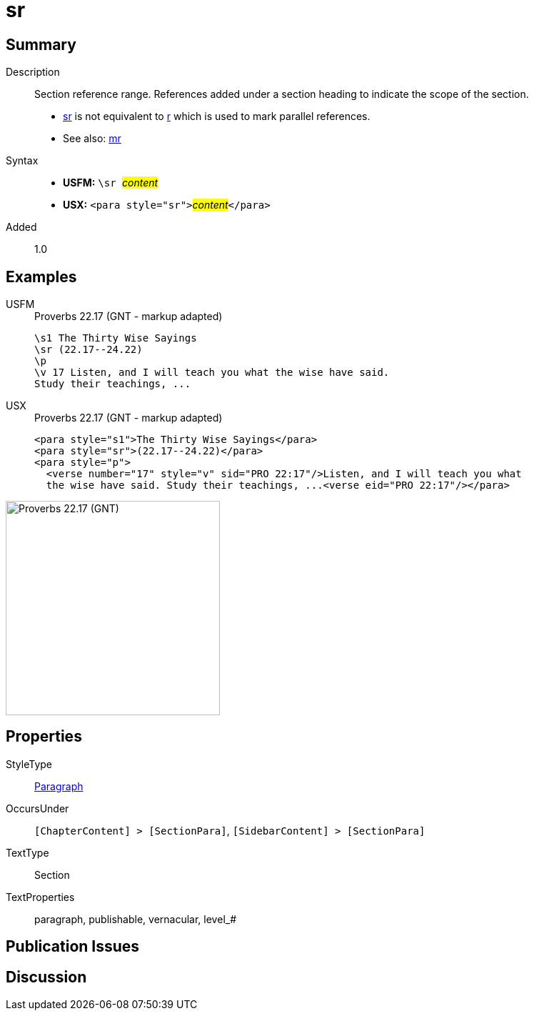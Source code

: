 = sr
:description: Section reference range
:url-repo: https://github.com/usfm-bible/tcdocs/blob/main/markers/para/sr.adoc
:noindex:
ifndef::localdir[]
:source-highlighter: rouge
:localdir: ../
endif::[]
:imagesdir: {localdir}/images

// tag::public[]

== Summary

Description:: Section reference range. References added under a section heading to indicate the scope of the section.
- xref:para:titles-sections/sr.adoc[sr] is not equivalent to xref:para:titles-sections/r.adoc[r] which is used to mark parallel references.
- See also: xref:para:titles-sections/mr.adoc[mr]
Syntax::
* *USFM:* ``++\sr ++``#__content__#
* *USX:* ``++<para style="sr">++``#__content__#``++</para>++``
// tag::spec[]
Added:: 1.0
// end::spec[]

== Examples

[tabs]
======
USFM::
+
.Proverbs 22.17 (GNT - markup adapted)
[source#src-usfm-para-sr_1,usfm,highlight=2]
----
\s1 The Thirty Wise Sayings
\sr (22.17--24.22)
\p
\v 17 Listen, and I will teach you what the wise have said. 
Study their teachings, ...
----
USX::
+
.Proverbs 22.17 (GNT - markup adapted)
[source#src-usx-para-sr_1,xml,highlight=2]
----
<para style="s1">The Thirty Wise Sayings</para>
<para style="sr">(22.17--24.22)</para>
<para style="p">
  <verse number="17" style="v" sid="PRO 22:17"/>Listen, and I will teach you what
  the wise have said. Study their teachings, ...<verse eid="PRO 22:17"/></para>
----
======

image::para/sr_1.jpg[Proverbs 22.17 (GNT),300]

== Properties

StyleType:: xref:para:index.adoc[Paragraph]
OccursUnder:: `[ChapterContent] > [SectionPara]`, `[SidebarContent] > [SectionPara]`
TextType:: Section
TextProperties:: paragraph, publishable, vernacular, level_#

== Publication Issues

// end::public[]

== Discussion
